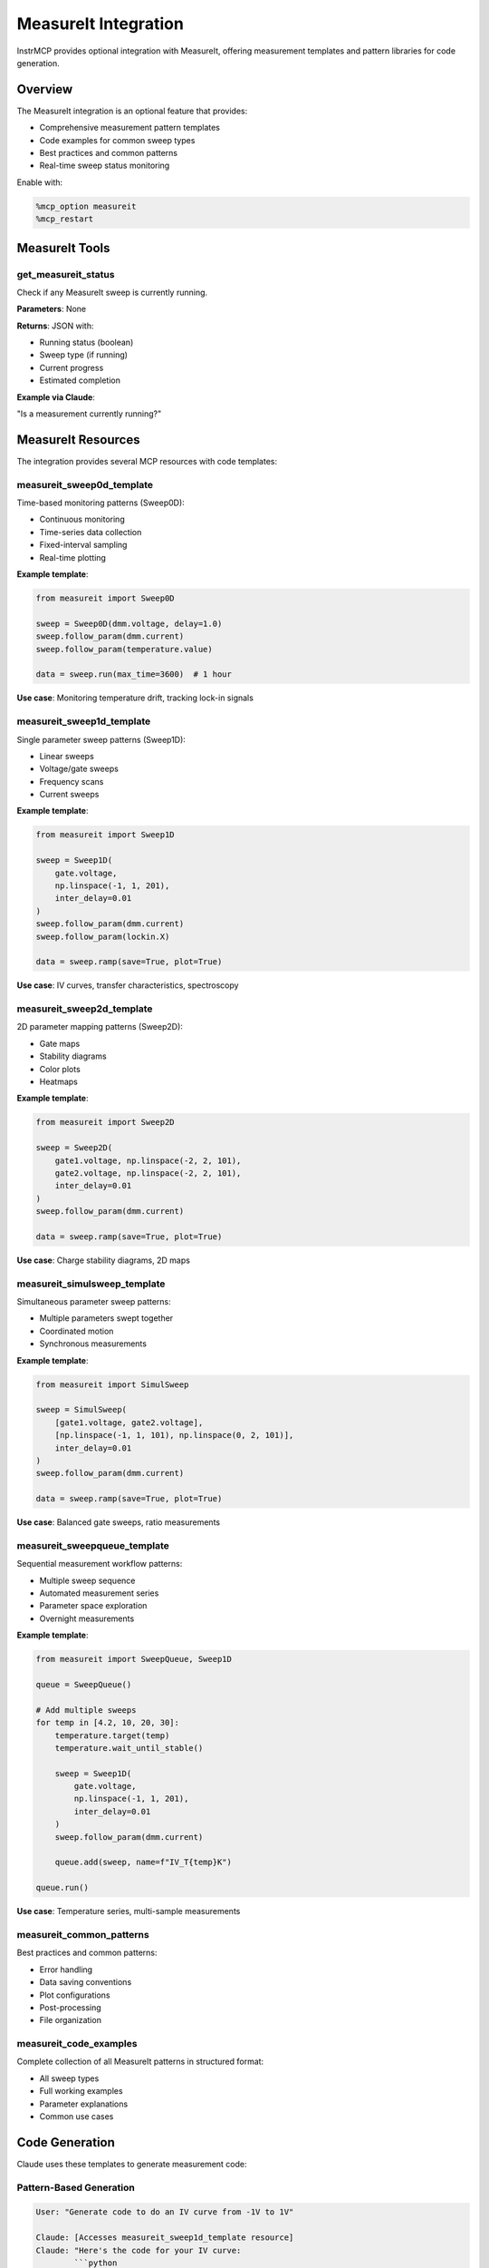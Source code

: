 MeasureIt Integration
=====================

InstrMCP provides optional integration with MeasureIt, offering measurement templates and pattern libraries for code generation.

Overview
--------

The MeasureIt integration is an optional feature that provides:

- Comprehensive measurement pattern templates
- Code examples for common sweep types
- Best practices and common patterns
- Real-time sweep status monitoring

Enable with:

.. code-block:: python

   %mcp_option measureit
   %mcp_restart

MeasureIt Tools
---------------

get_measureit_status
~~~~~~~~~~~~~~~~~~~~

Check if any MeasureIt sweep is currently running.

**Parameters**: None

**Returns**: JSON with:

- Running status (boolean)
- Sweep type (if running)
- Current progress
- Estimated completion

**Example via Claude**:

"Is a measurement currently running?"

MeasureIt Resources
-------------------

The integration provides several MCP resources with code templates:

measureit_sweep0d_template
~~~~~~~~~~~~~~~~~~~~~~~~~~

Time-based monitoring patterns (Sweep0D):

- Continuous monitoring
- Time-series data collection
- Fixed-interval sampling
- Real-time plotting

**Example template**:

.. code-block:: python

   from measureit import Sweep0D

   sweep = Sweep0D(dmm.voltage, delay=1.0)
   sweep.follow_param(dmm.current)
   sweep.follow_param(temperature.value)

   data = sweep.run(max_time=3600)  # 1 hour

**Use case**: Monitoring temperature drift, tracking lock-in signals

measureit_sweep1d_template
~~~~~~~~~~~~~~~~~~~~~~~~~~

Single parameter sweep patterns (Sweep1D):

- Linear sweeps
- Voltage/gate sweeps
- Frequency scans
- Current sweeps

**Example template**:

.. code-block:: python

   from measureit import Sweep1D

   sweep = Sweep1D(
       gate.voltage,
       np.linspace(-1, 1, 201),
       inter_delay=0.01
   )
   sweep.follow_param(dmm.current)
   sweep.follow_param(lockin.X)

   data = sweep.ramp(save=True, plot=True)

**Use case**: IV curves, transfer characteristics, spectroscopy

measureit_sweep2d_template
~~~~~~~~~~~~~~~~~~~~~~~~~~

2D parameter mapping patterns (Sweep2D):

- Gate maps
- Stability diagrams
- Color plots
- Heatmaps

**Example template**:

.. code-block:: python

   from measureit import Sweep2D

   sweep = Sweep2D(
       gate1.voltage, np.linspace(-2, 2, 101),
       gate2.voltage, np.linspace(-2, 2, 101),
       inter_delay=0.01
   )
   sweep.follow_param(dmm.current)

   data = sweep.ramp(save=True, plot=True)

**Use case**: Charge stability diagrams, 2D maps

measureit_simulsweep_template
~~~~~~~~~~~~~~~~~~~~~~~~~~~~~~

Simultaneous parameter sweep patterns:

- Multiple parameters swept together
- Coordinated motion
- Synchronous measurements

**Example template**:

.. code-block:: python

   from measureit import SimulSweep

   sweep = SimulSweep(
       [gate1.voltage, gate2.voltage],
       [np.linspace(-1, 1, 101), np.linspace(0, 2, 101)],
       inter_delay=0.01
   )
   sweep.follow_param(dmm.current)

   data = sweep.ramp(save=True, plot=True)

**Use case**: Balanced gate sweeps, ratio measurements

measureit_sweepqueue_template
~~~~~~~~~~~~~~~~~~~~~~~~~~~~~~

Sequential measurement workflow patterns:

- Multiple sweep sequence
- Automated measurement series
- Parameter space exploration
- Overnight measurements

**Example template**:

.. code-block:: python

   from measureit import SweepQueue, Sweep1D

   queue = SweepQueue()

   # Add multiple sweeps
   for temp in [4.2, 10, 20, 30]:
       temperature.target(temp)
       temperature.wait_until_stable()

       sweep = Sweep1D(
           gate.voltage,
           np.linspace(-1, 1, 201),
           inter_delay=0.01
       )
       sweep.follow_param(dmm.current)

       queue.add(sweep, name=f"IV_T{temp}K")

   queue.run()

**Use case**: Temperature series, multi-sample measurements

measureit_common_patterns
~~~~~~~~~~~~~~~~~~~~~~~~~~

Best practices and common patterns:

- Error handling
- Data saving conventions
- Plot configurations
- Post-processing
- File organization

measureit_code_examples
~~~~~~~~~~~~~~~~~~~~~~~

Complete collection of all MeasureIt patterns in structured format:

- All sweep types
- Full working examples
- Parameter explanations
- Common use cases

Code Generation
---------------

Claude uses these templates to generate measurement code:

Pattern-Based Generation
~~~~~~~~~~~~~~~~~~~~~~~~

.. code-block:: text

   User: "Generate code to do an IV curve from -1V to 1V"

   Claude: [Accesses measureit_sweep1d_template resource]
   Claude: "Here's the code for your IV curve:
           ```python
           from measureit import Sweep1D
           import numpy as np

           sweep = Sweep1D(
               source.voltage,
               np.linspace(-1, 1, 201),
               inter_delay=0.01
           )
           sweep.follow_param(dmm.current)

           data = sweep.ramp(save=True, plot=True)
           ```"

Context-Aware Suggestions
~~~~~~~~~~~~~~~~~~~~~~~~~

Claude considers:

- Available instruments in notebook
- Previous measurement patterns
- Common sweep parameters
- Best practices

Example:

.. code-block:: text

   User: "I want to measure a charge stability diagram"

   Claude: [Knows this is 2D sweep]
   Claude: [Accesses measureit_sweep2d_template]
   Claude: [Checks for available gate instruments]
   Claude: "Based on your gates (left_gate and right_gate), here's a
           stability diagram measurement: ..."

Sweep Configuration
-------------------

Common Parameters
~~~~~~~~~~~~~~~~~

**Sweep1D**:

- ``setpoint_parameter``: Parameter to sweep
- ``setpoint_values``: Array of values (use ``np.linspace``)
- ``inter_delay``: Delay between points (seconds)
- ``bidirectional``: Sweep both directions
- ``continual``: Continuous sweeping

**Sweep2D**:

- Two setpoint parameters
- Two setpoint value arrays
- ``fast_axis``: Which parameter is inner loop
- ``inter_delay``: Delay between points

**Sweep0D**:

- ``follow_param``: Parameter to monitor
- ``delay``: Time between measurements
- ``max_time``: Duration (seconds)

Data Management
~~~~~~~~~~~~~~~

Automatic saving:

.. code-block:: python

   sweep.ramp(save=True, plot=True)

Custom save location:

.. code-block:: python

   sweep.set_database(db_path="/path/to/database.db")
   data = sweep.ramp(save=True)

Real-time Plotting
~~~~~~~~~~~~~~~~~~

Enable live plots:

.. code-block:: python

   sweep.ramp(plot=True)

Custom plot configuration:

.. code-block:: python

   sweep.plot_config = {
       'xlabel': 'Gate Voltage (V)',
       'ylabel': 'Current (nA)',
       'title': 'IV Curve'
   }

Status Monitoring
-----------------

Check Running Sweeps
~~~~~~~~~~~~~~~~~~~~

Via Claude:

.. code-block:: text

   User: "Is a measurement running?"

   Claude: [Calls get_measureit_status()]
   Claude: "Yes, Sweep1D is running: 45% complete (90/200 points), ETA 2:30"

Via Python:

.. code-block:: python

   from instrmcp.extensions.MeasureIt import get_sweep_status

   status = get_sweep_status()
   print(f"Running: {status['is_running']}")
   print(f"Progress: {status['progress']}%")

Best Practices
--------------

Delays and Settling
~~~~~~~~~~~~~~~~~~~

Always allow sufficient settling time:

.. code-block:: python

   sweep = Sweep1D(
       gate.voltage,
       np.linspace(-1, 1, 201),
       inter_delay=0.05  # 50ms between points
   )

For slow instruments (e.g., temperature):

.. code-block:: python

   sweep = Sweep0D(temperature.value, delay=10.0)  # 10s between readings

Data Organization
~~~~~~~~~~~~~~~~~

Use descriptive names:

.. code-block:: python

   sweep.metadata = {
       'sample': 'DeviceA',
       'cooldown': 'CD123',
       'purpose': 'Initial characterization'
   }

Error Handling
~~~~~~~~~~~~~~

Wrap sweeps in try/except:

.. code-block:: python

   try:
       data = sweep.ramp(save=True, plot=True)
   except KeyboardInterrupt:
       print("Sweep interrupted, data saved")
       raise
   except Exception as e:
       print(f"Sweep failed: {e}")
       # Emergency stop procedures
       gate.voltage(0)

Safety Limits
~~~~~~~~~~~~~

Set instrument limits:

.. code-block:: python

   # Set voltage limit
   source.voltage.step = 0.01  # Max 10mV steps
   source.voltage.inter_delay = 0.1  # Wait between steps

   # Compliance
   source.current.limit(1e-6)  # 1µA compliance

Integration with Database
--------------------------

MeasureIt measurements automatically save to QCodes database:

.. code-block:: python

   # Data saved with metadata
   data = sweep.ramp(save=True)

   # Access dataset ID
   print(f"Dataset ID: {data.run_id}")

Query later via database integration:

.. code-block:: text

   User: "Show me the measurement I just ran"

   Claude: [Calls list_experiments()]
   Claude: [Finds most recent]
   Claude: "Dataset #247: 'Sweep1D_gate_voltage' from 2 minutes ago"

Customization
-------------

Custom Sweep Templates
~~~~~~~~~~~~~~~~~~~~~~

Add your own templates in:

``instrmcp/extensions/MeasureIt/measureit_templates.py``

Example:

.. code-block:: python

   CUSTOM_TEMPLATE = '''
   # My Custom Measurement Pattern
   from measureit import Sweep1D

   def my_custom_measurement(device):
       sweep = Sweep1D(
           device.gate,
           np.linspace(-2, 2, 401),
           inter_delay=0.02
       )
       sweep.follow_param(device.current)
       sweep.follow_param(device.voltage)

       return sweep.ramp(save=True, plot=True)
   '''

Register as resource:

.. code-block:: python

   @mcp.resource("measureit_custom_template")
   async def custom_template() -> List[TextContent]:
       return [TextContent(type="text", text=CUSTOM_TEMPLATE)]

Troubleshooting
---------------

MeasureIt Not Found
~~~~~~~~~~~~~~~~~~~

If MeasureIt is not installed:

.. code-block:: bash

   pip install measureit  # or appropriate installation method

Verify import:

.. code-block:: python

   import measureit
   print(measureit.__version__)

Templates Not Loading
~~~~~~~~~~~~~~~~~~~~~

If templates don't appear:

1. Verify MeasureIt option is enabled: ``%mcp_option``
2. Restart server: ``%mcp_restart``
3. Check resource availability via Claude: "What MeasureIt templates are available?"

Status Tool Not Working
~~~~~~~~~~~~~~~~~~~~~~~

If status tool fails:

1. Ensure measurement is running
2. Check MeasureIt version compatibility
3. Verify status checking mechanism in your MeasureIt version

Advanced Usage
--------------

Nested Sweeps
~~~~~~~~~~~~~

Combine sweep types:

.. code-block:: python

   from measureit import Sweep1D, Sweep2D

   # Outer: Temperature
   for temp in [4, 10, 20]:
       temperature.target(temp)
       temperature.wait_stable()

       # Inner: 2D gate sweep
       sweep = Sweep2D(
           gate1.voltage, np.linspace(-2, 2, 51),
           gate2.voltage, np.linspace(-2, 2, 51)
       )
       sweep.follow_param(current)
       sweep.ramp(save=True)

Conditional Measurements
~~~~~~~~~~~~~~~~~~~~~~~~

Stop sweep based on condition:

.. code-block:: python

   def stop_condition(data):
       current = data['current'][-1]
       return abs(current) > 1e-6  # Stop if >1µA

   sweep.add_break_condition(stop_condition)
   data = sweep.ramp(save=True)

Parallel Measurements
~~~~~~~~~~~~~~~~~~~~~

Multiple instruments simultaneously:

.. code-block:: python

   sweep.follow_param(lockin1.X)
   sweep.follow_param(lockin2.X)
   sweep.follow_param(dmm.voltage)
   sweep.follow_param(dmm.current)

   data = sweep.ramp(save=True)

Further Reading
---------------

- MeasureIt documentation
- QCodes measurement tutorial
- InstrMCP database integration
- Example notebooks in repository